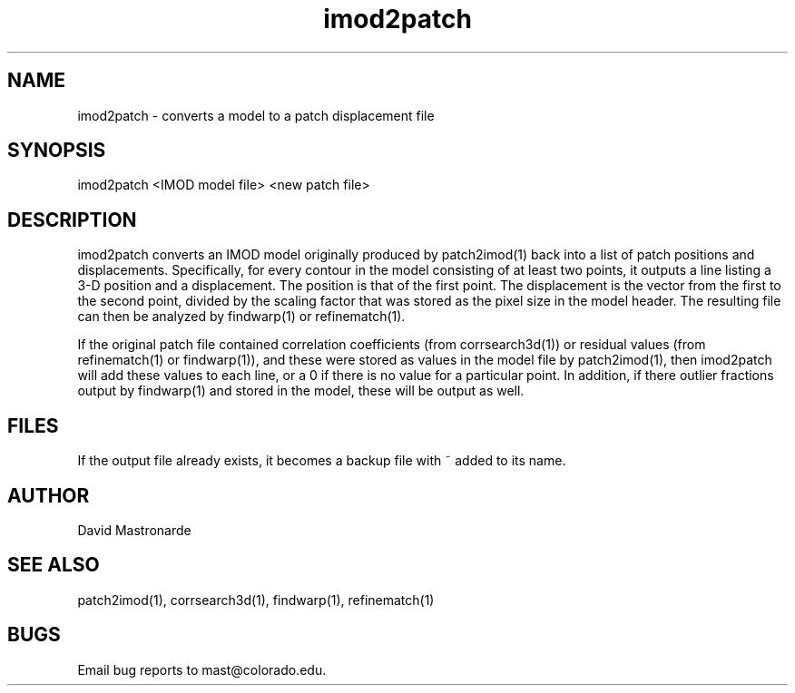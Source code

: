 .na
.nh
.TH imod2patch 1 2.42 BL3DEMC
.SH NAME
imod2patch \- converts a model to a patch displacement file
.SH SYNOPSIS
imod2patch <IMOD model file> <new patch file>
.SH DESCRIPTION
imod2patch converts an IMOD model originally produced by patch2imod(1)
back into a list of patch positions and displacements.  Specifically,
for every contour in the model consisting of at least two points, it outputs
a line listing
a 3-D position and a displacement.  The
position is that of the first point.  The displacement is the 
vector from the first to the second point, divided by the scaling factor
that was stored as the pixel size in the model header.  The resulting file
can then be analyzed by findwarp(1) or refinematch(1).
.P
If the original patch file contained correlation coefficients (from
corrsearch3d(1)) or residual values (from refinematch(1) or findwarp(1)),
and these were stored as values in the model file by patch2imod(1), then
imod2patch will add these values to each line, or a 0 if there is no value
for a particular point.  In addition, if there outlier fractions output by
findwarp(1) and stored in the model, these will be output as well.
.SH FILES
If the output file already exists, it becomes a backup file with ~ added to its
name.
.SH AUTHOR
David Mastronarde
.SH SEE ALSO
patch2imod(1), corrsearch3d(1), findwarp(1), refinematch(1)
.SH BUGS
Email bug reports to mast@colorado.edu.
